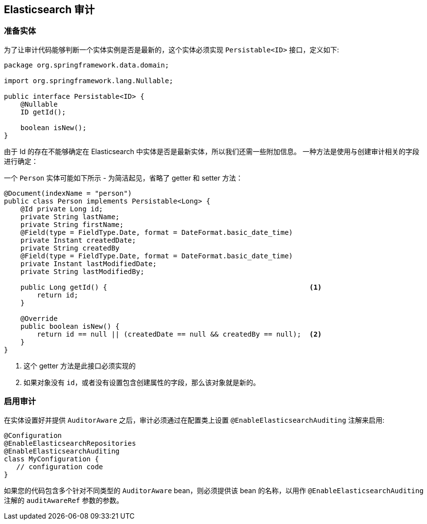 [[elasticsearch.auditing]]
== Elasticsearch 审计

=== 准备实体

为了让审计代码能够判断一个实体实例是否是最新的，这个实体必须实现 `Persistable<ID>` 接口，定义如下:

[source,java]
----
package org.springframework.data.domain;

import org.springframework.lang.Nullable;

public interface Persistable<ID> {
    @Nullable
    ID getId();

    boolean isNew();
}
----

由于 Id 的存在不能够确定在 Elasticsearch 中实体是否是最新实体，所以我们还需一些附加信息。 一种方法是使用与创建审计相关的字段进行确定：

一个 `Person` 实体可能如下所示 - 为简洁起见，省略了 getter 和 setter 方法：

[source,java]
----
@Document(indexName = "person")
public class Person implements Persistable<Long> {
    @Id private Long id;
    private String lastName;
    private String firstName;
    @Field(type = FieldType.Date, format = DateFormat.basic_date_time)
    private Instant createdDate;
    private String createdBy
    @Field(type = FieldType.Date, format = DateFormat.basic_date_time)
    private Instant lastModifiedDate;
    private String lastModifiedBy;

    public Long getId() {                                                 <1>
        return id;
    }

    @Override
    public boolean isNew() {
        return id == null || (createdDate == null && createdBy == null);  <2>
    }
}
----
<1> 这个 getter 方法是此接口必须实现的
<2> 如果对象没有 `id`，或者没有设置包含创建属性的字段，那么该对象就是新的。

=== 启用审计

在实体设置好并提供 `AuditorAware` 之后，审计必须通过在配置类上设置 `@EnableElasticsearchAuditing` 注解来启用:

[source,java]
----
@Configuration
@EnableElasticsearchRepositories
@EnableElasticsearchAuditing
class MyConfiguration {
   // configuration code
}
----

如果您的代码包含多个针对不同类型的 `AuditorAware` bean，则必须提供该 bean 的名称，以用作 `@EnableElasticsearchAuditing` 注解的 `auditAwareRef` 参数的参数。